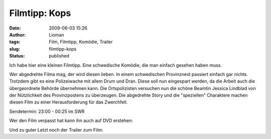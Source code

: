 Filmtipp: Kops
##############
:date: 2009-06-03 15:26
:author: Lioman
:tags: Film, Filmtipp, Komödie, Trailer
:slug: filmtipp-kops
:status: published

Ich habe hier eine kleinen Filmtipp. Eine schwedische Komödie, die man
einfach gesehen haben muss.

Wer abgedrehte Filma mag, der wird diesen lieben. In einem schwedischen
Provinznest passiert einfach gar nichts. Trotzdem gibt es eine
Polizeiwache mit allem Drum und Dran. Diese soll nun eingespart werden,
da die Arbeit auch die übergeordnete Behörde übernehmen kann. Die
Ortspolizisten versuchen nun die schöne Beamtin Jessica Lindblad von der
Nützlichkeit des Provinzpostens zu überzeugen. Die abgedrehte Story und
die "speziellen" Charaktere machen diesen Film zu einer Herausforderung
für das Zwerchfell.

Sendetermin: 23:00 - 00:25 im SWR

Wer den Film verpasst hat kann ihn auch auf DVD erstehen:

Und zu guter Letzt noch der Trailer zum Film:


